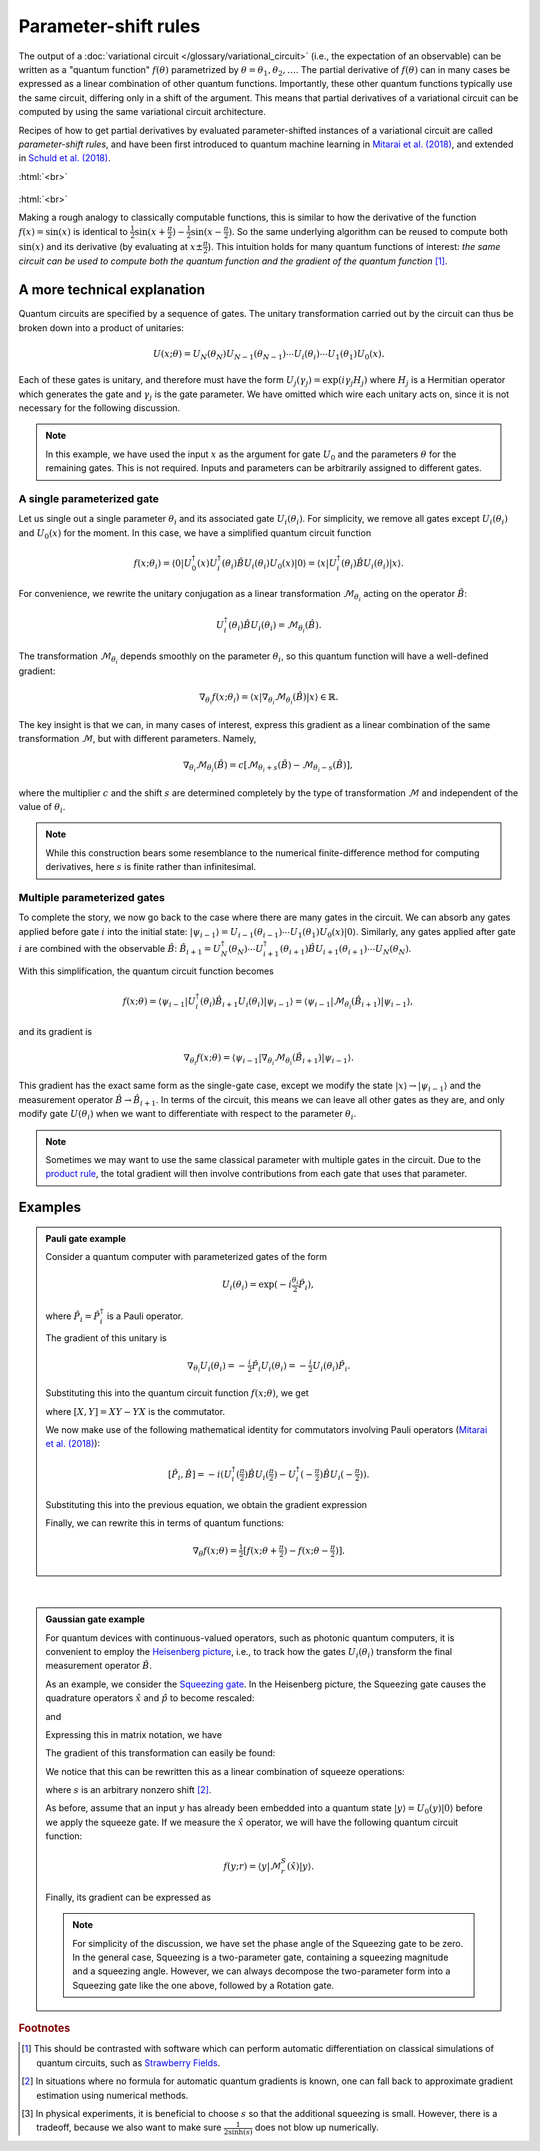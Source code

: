 .. role:: html(raw)
   :format: html

.. _glossary_parameter_shift:

Parameter-shift rules
=====================

The output of a :doc:`variational circuit </glossary/variational_circuit>` (i.e., the expectation of an observable)
can be written as a "quantum function" :math:`f(\theta)` parametrized by :math:`\theta = \theta_1, \theta_2, \dots`.
The partial derivative of :math:`f(\theta)` can in many cases be expressed as a linear combination of
other quantum functions. Importantly, these other
quantum functions typically use the same circuit, differing only in a shift of the argument. This means that
partial derivatives of a variational circuit can be computed by using the same variational circuit architecture.

Recipes of how to get partial derivatives by evaluated parameter-shifted instances of a variational circuit
are called *parameter-shift rules*, and have been first introduced to quantum machine learning in
`Mitarai et al. (2018) <https://arxiv.org/abs/1803.00745>`_, and extended in
`Schuld et al. (2018) <https://arxiv.org/abs/1811.11184>`_.

:html:`<br>`

.. figure:: ../_static/concepts/gradients2.png
    :align: center
    :width: 50%
    :target: javascript:void(0);

:html:`<br>`

Making a rough analogy to classically computable functions, this is similar to how the
derivative of the function :math:`f(x)=\sin(x)` is identical to
:math:`\frac{1}{2}\sin(x+\frac{\pi}{2}) - \frac{1}{2}\sin(x-\frac{\pi}{2})`. So the same underlying
algorithm can be reused to compute both :math:`\sin(x)` and its derivative (by evaluating at :math:`x\pm\frac{\pi}{2}`).
This intuition holds for many quantum functions of interest: *the same circuit can be
used to compute both the quantum function and the gradient of the quantum function* [#]_.

A more technical explanation
----------------------------

Quantum circuits are specified by a sequence of gates. The unitary transformation
carried out by the circuit can thus be broken down into a product of unitaries:

.. math:: U(x; \theta) = U_N(\theta_{N}) U_{N-1}(\theta_{N-1}) \cdots U_i(\theta_i) \cdots U_1(\theta_1) U_0(x).

Each of these gates is unitary, and therefore must have the form
:math:`U_{j}(\gamma_j)=\exp{(i\gamma_j H_j)}` where :math:`H_j` is a Hermitian operator
which generates the gate and :math:`\gamma_j` is the gate parameter.
We have omitted which wire each unitary acts on, since it is not necessary for the following discussion.

.. note::

    In this example, we have used the input :math:`x` as the argument for gate :math:`U_0`
    and the parameters :math:`\theta` for the remaining gates. This is not required.
    Inputs and parameters can be arbitrarily assigned to different gates.

A single parameterized gate
~~~~~~~~~~~~~~~~~~~~~~~~~~~

Let us single out a single parameter :math:`\theta_i` and its associated gate :math:`U_i(\theta_i)`.
For simplicity, we remove all gates except :math:`U_i(\theta_i)` and :math:`U_0(x)` for the moment.
In this case, we have a simplified quantum circuit function

.. math::
    f(x; \theta_i) = \langle 0 | U_0^\dagger(x)U_i^\dagger(\theta_i)\hat{B}U_i(\theta_i)U_0(x) | 0 \rangle = \langle x | U_i^\dagger(\theta_i)\hat{B}U_i(\theta_i) | x \rangle.

For convenience, we rewrite the unitary conjugation as a linear
transformation :math:`\mathcal{M}_{\theta_i}` acting on the operator :math:`\hat{B}`:

.. math::
    U_i^\dagger(\theta_i)\hat{B}U_i(\theta_i) = \mathcal{M}_{\theta_i}(\hat{B}).

The transformation :math:`\mathcal{M}_{\theta_i}` depends smoothly on
the parameter :math:`\theta_i`, so this quantum function will have a well-defined gradient:

.. math::
    \nabla_{\theta_i}f(x; \theta_i) = \langle x | \nabla_{\theta_i}\mathcal{M}_{\theta_i}(\hat{B}) | x \rangle \in \mathbb{R}.

The key insight is that we can, in many cases of interest, express this
gradient as a linear combination of the same transformation :math:`\mathcal{M}`, but with different parameters. Namely,

.. math::
    \nabla_{\theta_i}\mathcal{M}_{\theta_i}(\hat{B}) = c[\mathcal{M}_{\theta_i + s}(\hat{B}) - \mathcal{M}_{\theta_i - s}(\hat{B})],

where the multiplier :math:`c` and the shift :math:`s` are determined completely by the type of
transformation :math:`\mathcal{M}` and independent of the value of :math:`\theta_i`.


.. note::

    While this construction bears some resemblance to the numerical finite-difference method for
    computing derivatives, here :math:`s` is finite rather than infinitesimal.

Multiple parameterized gates
~~~~~~~~~~~~~~~~~~~~~~~~~~~~

To complete the story, we now go back to the case where there are many gates in the circuit.
We can absorb any gates applied before gate :math:`i` into the initial
state: :math:`|\psi_{i-1}\rangle = U_{i-1}(\theta_{i-1}) \cdots U_{1}(\theta_{1})U_{0}(x)|0\rangle`.
Similarly, any gates applied after gate :math:`i` are combined with the observable :math:`\hat{B}`:
:math:`\hat{B}_{i+1} = U_{N}^\dagger(\theta_{N}) \cdots U_{i+1}^\dagger(\theta_{i+1}) \hat{B} U_{i+1}(\theta_{i+1}) \cdots U_{N}(\theta_{N})`.

With this simplification, the quantum circuit function becomes

.. math:: f(x; \theta) = \langle \psi_{i-1} | U_i^\dagger(\theta_i) \hat{B}_{i+1} U_i(\theta_i) | \psi_{i-1} \rangle = \langle \psi_{i-1} | \mathcal{M}_{\theta_i} (\hat{B}_{i+1}) | \psi_{i-1} \rangle,

and its gradient is

.. math:: \nabla_{\theta_i}f(x; \theta) = \langle \psi_{i-1} | \nabla_{\theta_i}\mathcal{M}_{\theta_i} (\hat{B}_{i+1}) | \psi_{i-1} \rangle.

This gradient has the exact same form as the single-gate case, except we modify the state
:math:`|x\rangle \rightarrow |\psi_{i-1}\rangle` and the measurement operator
:math:`\hat{B}\rightarrow\hat{B}_{i+1}`. In terms of the circuit, this means we can leave
all other gates as they are, and only modify gate :math:`U(\theta_i)` when we want to
differentiate with respect to the parameter :math:`\theta_i`.

.. note::

    Sometimes we may want to use the same classical parameter with multiple gates in the circuit.
    Due to the `product rule <https://en.wikipedia.org/wiki/Product_rule>`_, the total gradient will then
    involve contributions from each gate that uses that parameter.

Examples
--------

.. admonition:: Pauli gate example
    :class: admonition-example

    Consider a quantum computer with parameterized gates of the form

    .. math:: U_i(\theta_i)=\exp\left(-i\tfrac{\theta_i}{2}\hat{P}_i\right),

    where :math:`\hat{P}_i=\hat{P}_i^\dagger` is a Pauli operator.

    The gradient of this unitary is

    .. math:: \nabla_{\theta_i}U_i(\theta_i) = -\tfrac{i}{2}\hat{P}_i U_i(\theta_i) = -\tfrac{i}{2}U_i(\theta_i)\hat{P}_i .

    Substituting this into the quantum circuit function :math:`f(x; \theta)`, we get

    .. math::
       :nowrap:

       \begin{align}
           \nabla_{\theta_i}f(x; \theta) = &
           \frac{i}{2}\langle \psi_{i-1} | U_i^\dagger(\theta_i) \left( P_i \hat{B}_{i+1} - \hat{B}_{i+1} P_i \right) U_i(\theta_i)| \psi_{i-1} \rangle \\
           = & \frac{i}{2}\langle \psi_{i-1} | U_i^\dagger(\theta_i) \left[P_i, \hat{B}_{i+1}\right]U_i(\theta_i) | \psi_{i-1} \rangle,
       \end{align}

    where :math:`[X,Y]=XY-YX` is the commutator.

    We now make use of the following mathematical identity for commutators involving Pauli
    operators (`Mitarai et al. (2018) <https://arxiv.org/abs/1803.00745>`_):

    .. math:: \left[ \hat{P}_i, \hat{B} \right] = -i\left(U_i^\dagger\left(\tfrac{\pi}{2}\right)\hat{B}U_i\left(\tfrac{\pi}{2}\right) - U_i^\dagger\left(-\tfrac{\pi}{2}\right)\hat{B}U_i\left(-\tfrac{\pi}{2}\right) \right).

    Substituting this into the previous equation, we obtain the gradient expression

    .. math::
       :nowrap:

       \begin{align}
           \nabla_{\theta_i}f(x; \theta) = & \hphantom{-} \tfrac{1}{2} \langle \psi_{i-1} | U_i^\dagger\left(\theta_i + \tfrac{\pi}{2} \right) \hat{B}_{i+1} U_i\left(\theta_i + \tfrac{\pi}{2} \right) | \psi_{i-1} \rangle \\
           & - \tfrac{1}{2} \langle \psi_{i-1} | U_i^\dagger\left(\theta_i - \tfrac{\pi}{2} \right) \hat{B}_{i+1} U_i\left(\theta_i - \tfrac{\pi}{2} \right) | \psi_{i-1} \rangle.
       \end{align}

    Finally, we can rewrite this in terms of quantum functions:

    .. math:: \nabla_{\theta}f(x; \theta) = \tfrac{1}{2}\left[ f(x; \theta + \tfrac{\pi}{2}) - f(x; \theta - \tfrac{\pi}{2}) \right].

|

.. admonition:: Gaussian gate example
    :class: admonition-example

    For quantum devices with continuous-valued operators, such as photonic quantum computers, it is
    convenient to employ the `Heisenberg picture <https://en.wikipedia.org/wiki/Heisenberg_picture>`_, i.e.,
    to track how the gates :math:`U_i(\theta_i)` transform the final measurement operator :math:`\hat{B}`.

    As an example, we consider the `Squeezing gate <https://en.wikipedia.org/wiki/Squeeze_operator>`_. In the
    Heisenberg picture, the Squeezing gate causes the quadrature operators :math:`\hat{x}` and :math:`\hat{p}`
    to become rescaled:

    .. math::
       :nowrap:

       \begin{align}
           \mathcal{M}^S_r(\hat{x}) = & S^\dagger(r)\hat{x}S(r) \\
                                       = & e^{-r}\hat{x}
       \end{align}

    and

    .. math::
       :nowrap:

       \begin{align}
           \mathcal{M}^S_r(\hat{p}) = & S^\dagger(r)\hat{p}S(r) \\
                                       = & e^{r}\hat{p}.
       \end{align}

    Expressing this in matrix notation, we have

    .. math::
       :nowrap:

       \begin{align}
           \begin{bmatrix}
               \hat{x} \\
               \hat{p}
           \end{bmatrix}
           \rightarrow
           \begin{bmatrix}
              e^{-r} & 0 \\
              0      & e^r
           \end{bmatrix}
           \begin{bmatrix}
               \hat{x} \\
               \hat{p}
           \end{bmatrix}.
       \end{align}

    The gradient of this transformation can easily be found:

    .. math::
       :nowrap:

       \begin{align}
           \nabla_r
           \begin{bmatrix}
               e^{-r} & 0 \\
               0 & e^r
           \end{bmatrix}
           =
           \begin{bmatrix}
               -e^{-r} & 0 \\
               0 & e^r
           \end{bmatrix}.
       \end{align}

    We notice that this can be rewritten this as a linear combination of squeeze operations:

    .. math::
       :nowrap:

       \begin{align}
           \begin{bmatrix}
               -e^{-r} & 0 \\
               0 & e^r
           \end{bmatrix}
           =
           \frac{1}{2\sinh(s)}
           \left(
           \begin{bmatrix}
               e^{-(r+s)} & 0 \\
               0 & e^{r+s}
           \end{bmatrix}
           -
           \begin{bmatrix}
               e^{-(r-s)} & 0 \\
               0 & e^{r-s}
           \end{bmatrix}
           \right),
       \end{align}

    where :math:`s` is an arbitrary nonzero shift [#]_.

    As before, assume that an input :math:`y` has already been embedded into a quantum
    state :math:`|y\rangle = U_0(y)|0\rangle` before we apply the squeeze gate. If we measure the :math:`\hat{x}` operator,
    we will have the following quantum circuit function:

    .. math::
       f(y;r) = \langle y | \mathcal{M}^S_r (\hat{x}) | y \rangle.

    Finally, its gradient can be expressed as

    .. math::
       :nowrap:

       \begin{align}
           \nabla_r f(y;r) = &  \frac{1}{2\sinh(s)} \left[
                                \langle y | \mathcal{M}^S_{r+s} (\hat{x}) | y \rangle
                               -\langle y | \mathcal{M}^S_{r-s} (\hat{x}) | y \rangle \right] \\
                           = & \frac{1}{2\sinh(s)}\left[f(y; r+s) - f(y; r-s)\right].
       \end{align}

    .. note::

        For simplicity of the discussion, we have set the phase angle of the Squeezing gate to be zero.
        In the general case, Squeezing is a two-parameter gate, containing a squeezing magnitude and a squeezing angle.
        However, we can always decompose the two-parameter form into a Squeezing gate like the one above,
        followed by a Rotation gate.

.. rubric:: Footnotes

.. [#] This should be contrasted with software which can perform automatic differentiation on classical
       simulations of quantum circuits, such as `Strawberry Fields <https://strawberryfields.readthedocs.io/en/latest/>`_.

.. [#] In situations where no formula for automatic quantum gradients is known,
       one can fall back to approximate gradient estimation using numerical methods.

.. [#] In physical experiments, it is beneficial to choose :math:`s` so that the
       additional squeezing is small. However, there is a tradeoff, because we also want to make sure
       :math:`\frac{1}{2\sinh(s)}` does not blow up numerically.


